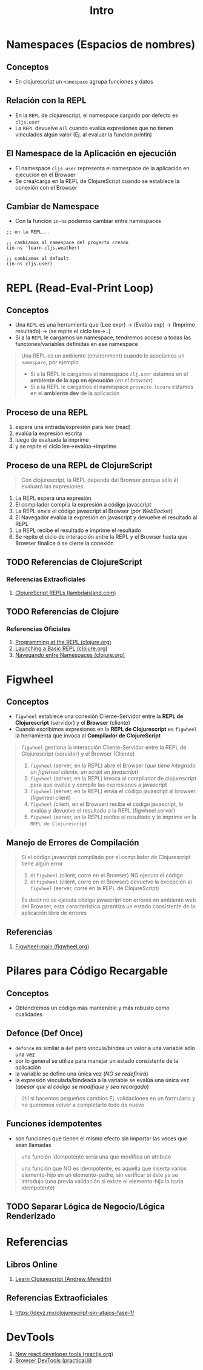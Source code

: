 #+TITLE: Intro
#+BEGIN_COMMENT
Seguir leyendo..
https://www.learn-clojurescript.com/section-3/lesson-20-capstone-3-contact-book/#summary
#+END_COMMENT
* Namespaces (Espacios de nombres)
** Conceptos
   - En clojurescript un ~namespace~ agrupa funciones y datos
** Relación con la REPL
   - En la ~REPL~ de clojurescript, el namespace cargado por defecto es ~cljs.user~
   - La ~REPL~ devuelve ~nil~ cuando evalúa expresiones que no tienen vinculados algún valor (Ej. al evaluar la función println)
** El Namespace de la Aplicación en ejecución
   - El namespace ~cljs.user~ representa el namespace de la aplicación en ejecución en el Browser
   - Se crea/carga en la REPL de ClojureScript cuando se establece la conexión con el Browser
** Cambiar de Namespace
   - Con la función ~in-ns~ podemos cambiar entre namespaces

   #+BEGIN_SRC clojurescript
     ;; en la REPL...

     ;; cambiamos al namespace del proyecto creado
     (in-ns 'learn-cljs.weather)

     ;; cambiamos al default
     (in-ns cljs.user)
   #+END_SRC
* REPL (Read-Eval-Print Loop)
** Conceptos
   - Una ~REPL~ es una herramienta que (Lee expr) -> (Evalúa exp) -> (Imprime resultado) -> (se repite el ciclo lee->..)
   - Si a la ~REPL~ le cargamos un namespace, tendremos acceso a todas las funciones/variables definidas en ese namespace

   #+BEGIN_QUOTE
   Una REPL es un ambiente (environment) cuando le asociamos un ~namespace~, por ejemplo
   - Si a la REPL le cargamos el namespace ~clj.user~ estamos en el *ambiente de la app en ejecución* (/en el browser/)
   - Si a la REPL le cargamos el namespace ~proyecto.locura~ estamos en el *ambiente dev* de la aplicación
   #+END_QUOTE
** Proceso de una REPL
    1. espera una entrada/expresión para leer (read)
    2. evalúa la expresión escrita
    3. luego de evaluada la imprime
    4. y se repite el ciclo lee->evalúa->imprime
** Proceso de una REPL de ClojureScript
  #+BEGIN_QUOTE
  Con clojurescript, la REPL depende del Browser porque sólo él evaluará las expresiones
  #+END_QUOTE

    1. La REPL espera una expresión
    2. El compilador compila la expresión a código javascript
    3. La REPL envia el código javascript al Browser (/por WebSocket/)
    4. El Navegador evalúa la expresión en javascript y devuelve el resultado al REPL
    5. La REPL recibe el resultado e imprime el resultado
    6. Se repite el ciclo de interacción entre la REPL y el Browser hasta que Browser finalice ó se cierre la conexión
** TODO Referencias de ClojureScript
*** Referencias Extraoficiales
    1. [[https://lambdaisland.com/guides/clojure-repls/clojurescript-repls][ClojureScript REPLs (lambdaisland.com)]]
** TODO Referencias de Clojure
*** Referencias Oficiales
    1. [[https://clojure.org/guides/repl/introduction][Programming at the REPL (clojure.org)]]
    2. [[https://clojure.org/guides/repl/launching_a_basic_repl][Launching a Basic REPL (clojure.org)]]
    3. [[https://clojure.org/guides/repl/navigating_namespaces][Navegando entre Namespaces (clojure.org)]]
* Figwheel
** Conceptos
   - ~figwheel~ establece una conexión Cliente-Servidor entre la *REPL de Clojurescript* (servidor) y el *Browser* (cliente)
   - Cuando escribimos expresiones en la *REPL de Clojurescript* es ~figwheel~ la herramienta que invoca al *Compilador de ClojureScript*

   #+BEGIN_QUOTE
   ~figwheel~ gestiona la interacción Cliente-Servidor entre la REPL de Clojurescript (servidor) y el Browser (Cliente)

   1. ~figwheel~ (server, en la REPL) abre el Browser (/que tiene integrado un figwheel cliente, un script en javascript/)
   2. ~figwheel~ (server, en la REPL) invoca al compilador de clojurescript para que evalúe y compile las expresiones a javascript
   3. ~figwheel~ (server, en la REPL) envía el código javascript al browser (figwheel client)
   4. ~figwheel~ (client, en el Browser) recibe el código javascript, lo evalúa y devuelve el resultado a la REPL (figwheel server)
   5. ~figwheel~ (server, en la REPL) recibe el resultado y lo imprime en la ~REPL de Clojurescript~
   #+END_QUOTE
** Manejo de Errores de Compilación
   #+BEGIN_QUOTE
   Si el código javascript compilado por el compilador de Clojurescript tiene algún error
   1. el ~figwheel~ (client, corre en el Browser) NO ejecuta el código
   2. el ~figwheel~ (client, corre en el Browser) devuelve la excepción al ~figwheel~ (server, corre en la REPL de ClojureScript)

   Es decir no se ejecuta código javascript con errores en ambiente web del Browser,
   esta característica garantiza un estado consistente de la aplicación libre de errores
   #+END_QUOTE
** Referencias
   1. [[https://figwheel.org/][Figwheel-main (figwheel.org)]]
* Pilares para Código Recargable
** Conceptos
   - Obtendremos un código más mantenible y más robusto como cualidades
** Defonce (Def Once)
 - ~defonce~ es similar a ~def~ pero víncula/bindea un valor a una variable sólo una vez
 - por lo general se utiliza para manejar un estado consistente de la aplicación
 - la variable se define una única vez (/NO se redefinirá/)
 - la expresión vinculada/bindeada a la variable se evalúa una única vez (/apesar que el código se modifique y sea recargado/)

 #+BEGIN_QUOTE
 útil si hacemos pequeños cambios
 Ej. validaciones en un formulario y no queremos volver a completarlo todo de nuevo
 #+END_QUOTE
** Funciones idempotentes
   - son funciones que tienen el mismo efecto sin importar las veces que sean llamadas

   #+BEGIN_QUOTE
   una función idempotente sería una que modifica un atributo
   
   una función que NO es idempotente, es aquella que inserta varios elemento-hijo en un elemento-padre,
   sin verificar si éste ya se introdujo (una previa validación si existe el elemento-hijo la haría idempotente)
   #+END_QUOTE
** TODO Separar Lógica de Negocio/Lógica Renderizado
* Referencias
** Libros Online
   1. [[https://www.learn-clojurescript.com][Learn Clojurescript (Andrew Meredith)]]
** Referencias Extraoficiales
   1. https://devz.mx/clojurescript-sin-atajos-fase-1/
* DevTools
  1. [[https://reactjs.org/blog/2015/09/02/new-react-developer-tools.html][New react developer tools (reactjs.org)]]
  2. [[https://practical.li/clojurescript/install/browser-devtools.html][Browser DevTools (practical.li)]]

